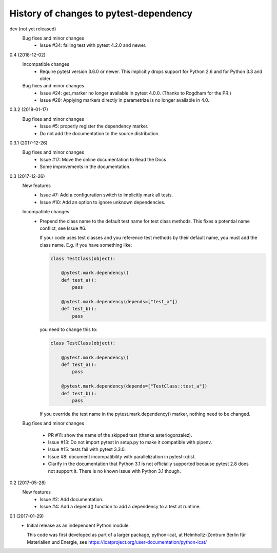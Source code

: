 History of changes to pytest-dependency
=======================================

dev (not yet released)
    Bug fixes and minor changes
      + Issue #34: failing test with pytest 4.2.0 and newer.

0.4 (2018-12-02)
    Incompatible changes
      + Require pytest version 3.6.0 or newer.  This implicitly drops
	support for Python 2.6 and for Python 3.3 and older.

    Bug fixes and minor changes
      + Issue #24: get_marker no longer available in pytest 4.0.0.
	(Thanks to Rogdham for the PR.)
      + Issue #28: Applying markers directly in parametrize is no
	longer available in 4.0.

0.3.2 (2018-01-17)
    Bug fixes and minor changes
      + Issue #5: properly register the dependency marker.
      + Do not add the documentation to the source distribution.

0.3.1 (2017-12-26)
    Bug fixes and minor changes
      + Issue #17: Move the online documentation to Read the Docs
      + Some improvements in the documentation.

0.3 (2017-12-26)
    New features
      + Issue #7: Add a configuration switch to implicitly mark all
	tests.
      + Issue #10: Add an option to ignore unknown dependencies.

    Incompatible changes
      + Prepend the class name to the default test name for test class
	methods.  This fixes a potential name conflict, see Issue #6.

        If your code uses test classes and you reference test methods
        by their default name, you must add the class name.  E.g. if
        you have something like:

	.. code-block:: python

          class TestClass(object):

              @pytest.mark.dependency()
              def test_a():
                  pass

              @pytest.mark.dependency(depends=["test_a"])
              def test_b():
                  pass

        you need to change this to:

	.. code-block:: python

          class TestClass(object):

              @pytest.mark.dependency()
              def test_a():
                  pass

              @pytest.mark.dependency(depends=["TestClass::test_a"])
              def test_b():
                  pass

        If you override the test name in the pytest.mark.dependency()
        marker, nothing need to be changed.

    Bug fixes and minor changes

      + PR #11: show the name of the skipped test (thanks
        asteriogonzalez).

      + Issue #13: Do not import pytest in setup.py to make it
        compatible with pipenv.

      + Issue #15: tests fail with pytest 3.3.0.

      + Issue #8: document incompatibility with parallelization in
        pytest-xdist.

      + Clarify in the documentation that Python 3.1 is not officially
	supported because pytest 2.8 does not support it.  There is no
	known issue with Python 3.1 though.

0.2 (2017-05-28)
    New features
      + Issue #2: Add documentation.
      + Issue #4: Add a depend() function to add a dependency to a
        test at runtime.

0.1 (2017-01-29)
    + Initial release as an independent Python module.

      This code was first developed as part of a larger package,
      python-icat, at Helmholtz-Zentrum Berlin für Materialien und
      Energie, see
      https://icatproject.org/user-documentation/python-icat/
